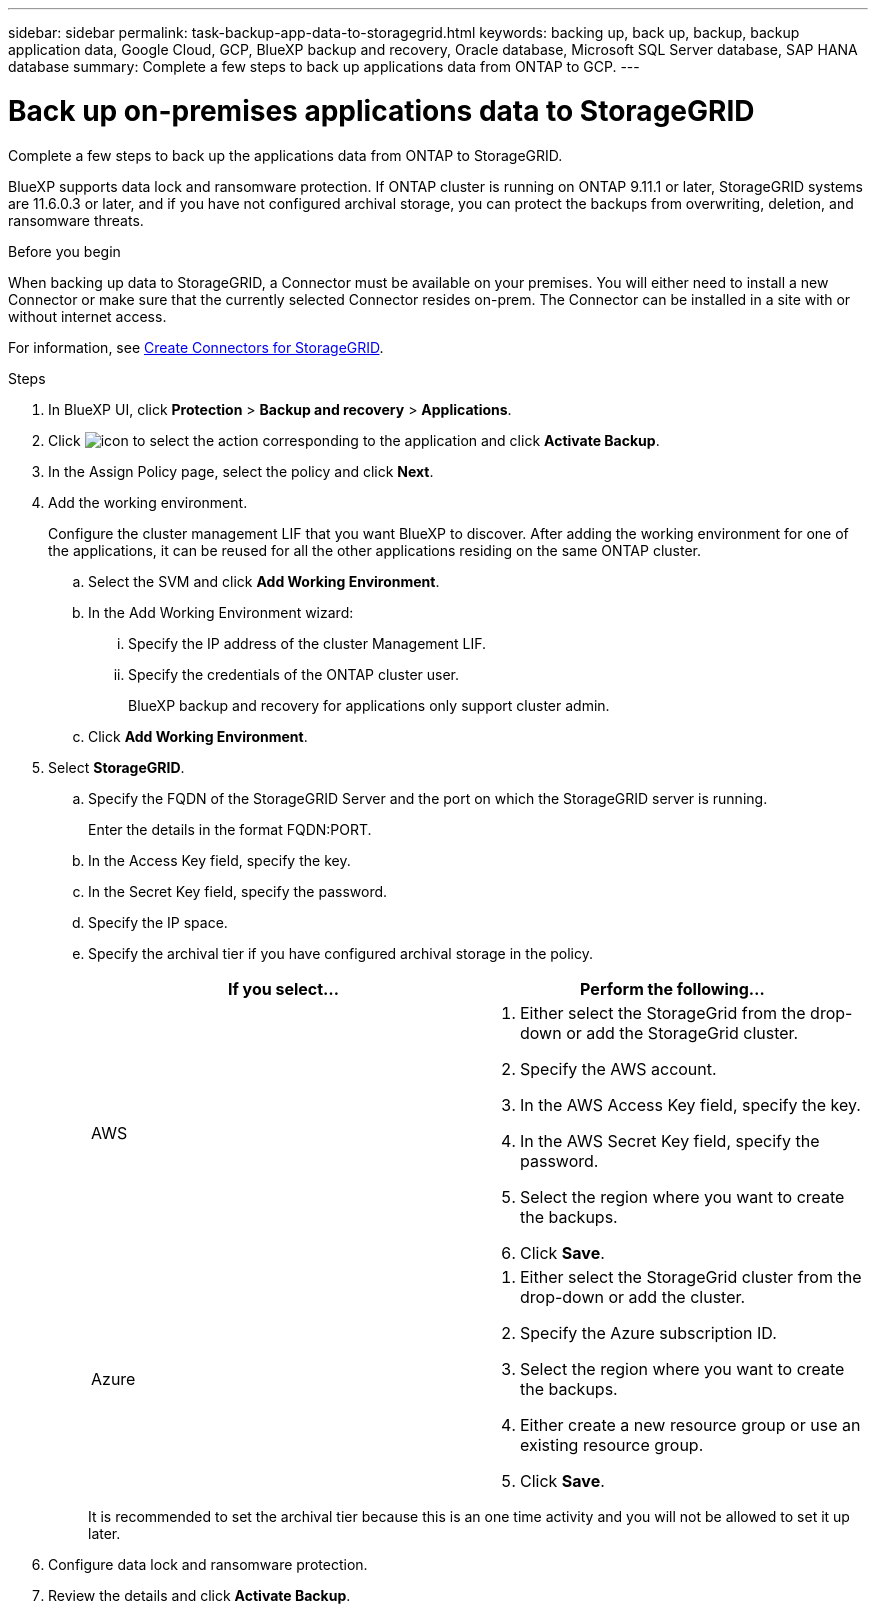 ---
sidebar: sidebar
permalink: task-backup-app-data-to-storagegrid.html
keywords: backing up, back up, backup, backup application data, Google Cloud, GCP, BlueXP backup and recovery, Oracle database, Microsoft SQL Server database, SAP HANA database
summary: Complete a few steps to back up applications data from ONTAP to GCP.
---

= Back up on-premises applications data to StorageGRID
:hardbreaks:
:nofooter:
:icons: font
:linkattrs:
:imagesdir: ./media/

[.lead]

Complete a few steps to back up the applications data from ONTAP to StorageGRID.

BlueXP supports data lock and ransomware protection. If ONTAP cluster is running on ONTAP 9.11.1 or later, StorageGRID systems are 11.6.0.3 or later, and if you have not configured archival storage, you can protect the backups from overwriting, deletion, and ransomware threats. 

.Before you begin

When backing up data to StorageGRID, a Connector must be available on your premises. You will either need to install a new Connector or make sure that the currently selected Connector resides on-prem. The Connector can be installed in a site with or without internet access.

For information, see link:task-backup-onprem-private-cloud.html#creating-or-switching-connectors[Create Connectors for StorageGRID].

.Steps

. In BlueXP UI, click *Protection* > *Backup and recovery* > *Applications*.
. Click image:icon-action.png[icon to select the action] corresponding to the application and click *Activate Backup*.
. In the Assign Policy page, select the policy and click *Next*.
. Add the working environment.
+
Configure the cluster management LIF that you want BlueXP to discover. After adding the working environment for one of the applications, it can be reused for all the other applications residing on the same ONTAP cluster.
+
.. Select the SVM and click *Add Working Environment*.
.. In the Add Working Environment wizard:
... Specify the IP address of the cluster Management LIF.
... Specify the credentials of the ONTAP cluster user.
+
BlueXP backup and recovery for applications only support cluster admin.
.. Click *Add Working Environment*.
. Select *StorageGRID*.
.. Specify the FQDN of the StorageGRID Server and the port on which the StorageGRID server is running.
+
Enter the details in the format FQDN:PORT.
.. In the Access Key field, specify the key.
.. In the Secret Key field, specify the password.
.. Specify the IP space.
.. Specify the archival tier if you have configured archival storage in the policy.
+
|===
|If you select... | Perform the following...

a|
AWS 
a|
. Either select the StorageGrid from the drop-down or add the StorageGrid cluster.
. Specify the AWS account.
. In the AWS Access Key field, specify the key.
. In the AWS Secret Key field, specify the password.
. Select the region where you want to create the backups.
. Click *Save*.
a|
Azure
a|
. Either select the StorageGrid cluster from the drop-down or add the cluster.
. Specify the Azure subscription ID.
. Select the region where you want to create the backups.
. Either create a new resource group or use an existing resource group.
. Click *Save*.
|===
+
It is recommended to set the archival tier because this is an one time activity and you will not be allowed to set it up later.
. Configure data lock and ransomware protection.
. Review the details and click *Activate Backup*.

